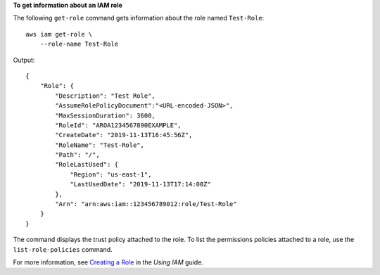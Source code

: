 **To get information about an IAM role**

The following ``get-role`` command gets information about the role named ``Test-Role``::

    aws iam get-role \
        --role-name Test-Role

Output::

    {
        "Role": {
            "Description": "Test Role",
            "AssumeRolePolicyDocument":"<URL-encoded-JSON>",
            "MaxSessionDuration": 3600,
            "RoleId": "AROA1234567890EXAMPLE",
            "CreateDate": "2019-11-13T16:45:56Z",
            "RoleName": "Test-Role",
            "Path": "/",
            "RoleLastUsed": {
                "Region": "us-east-1",
                "LastUsedDate": "2019-11-13T17:14:00Z"
            },
            "Arn": "arn:aws:iam::123456789012:role/Test-Role"
        }
    }

The command displays the trust policy attached to the role. To list the permissions policies attached to a role, use the ``list-role-policies`` command.

For more information, see `Creating a Role <https://docs.aws.amazon.com/IAM/latest/UserGuide/creating-role.html>`__ in the *Using IAM* guide.